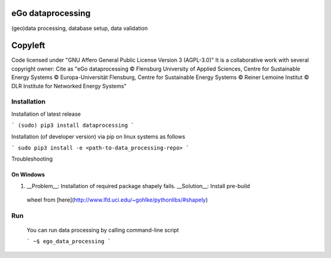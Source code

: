 .. image:: https://readthedocs.org/projects/data-processing/badge/?version=feature-readthedocs
    :target: http://data-processing.readthedocs.io/en/latest/?badge=feature-readthedocs
    :alt: Documentation Status
              
.. image:: https://openegoproject.files.wordpress.com/2017/02/open_ego_logo_breit.png?w=400


===================
eGo dataprocessing
===================

(geo)data processing, database setup, data validation

=========
Copyleft
=========
Code licensed under "GNU Affero General Public License Version 3 (AGPL-3.0)"
It is a collaborative work with several copyright owner:
Cite as "eGo dataprocessing © Flensburg University of Applied Sciences, Centre for Sustainable Energy Systems © Europa-Universität Flensburg, Centre for Sustainable Energy Systems © Reiner Lemoine Institut © DLR Institute for Networked Energy Systems"

Installation
============

Installation of latest release

```
(sudo) pip3 install dataprocessing
```

Installation (of developer version) via pip on linux systems as follows

```
sudo pip3 install -e <path-to-data_processing-repo>
```

Troubleshooting

On Windows
***********

1. __Problem__: Installation of required package shapely fails. __Solution__: Install pre-build
 wheel from [here](http://www.lfd.uci.edu/~gohlke/pythonlibs/#shapely)


Run
====

 You can run data processing by calling command-line script

 ```
 ~$ ego_data_processing
 ```    

